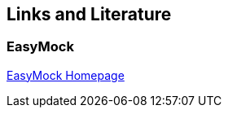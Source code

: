 [[resources]]
== Links and Literature
[[resources_easymock]]
=== EasyMock
		
http://easymock.org/[EasyMock Homepage]

